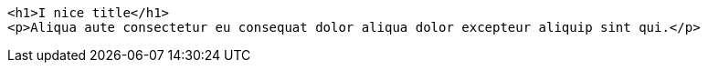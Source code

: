 :source-highlighter: pygments


[source, html]
----
<h1>I nice title</h1>
<p>Aliqua aute consectetur eu consequat dolor aliqua dolor excepteur aliquip sint qui.</p>
----
